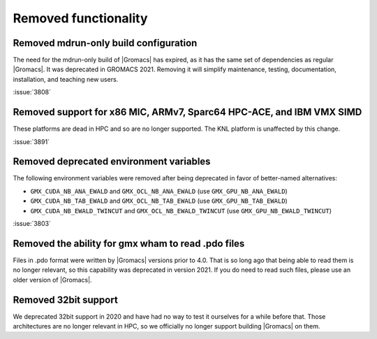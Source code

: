 Removed functionality
^^^^^^^^^^^^^^^^^^^^^

.. Note to developers!
   Please use """"""" to underline the individual entries for fixed issues in the subfolders,
   otherwise the formatting on the webpage is messed up.
   Also, please use the syntax :issue:`number` to reference issues on GitLab, without the
   a space between the colon and number!

Removed mdrun-only build configuration
""""""""""""""""""""""""""""""""""""""

The need for the mdrun-only build of |Gromacs| has expired, as it has
the same set of dependencies as regular |Gromacs|. It was deprecated
in GROMACS 2021. Removing it will simplify maintenance, testing,
documentation, installation, and teaching new users.

:issue:`3808`

Removed support for x86 MIC, ARMv7, Sparc64 HPC-ACE, and IBM VMX SIMD
"""""""""""""""""""""""""""""""""""""""""""""""""""""""""""""""""""""

These platforms are dead in HPC and so are no longer supported. The
KNL platform is unaffected by this change.

:issue:`3891`

Removed deprecated environment variables
""""""""""""""""""""""""""""""""""""""""

The following environment variables were removed after being deprecated
in favor of better-named alternatives:

* ``GMX_CUDA_NB_ANA_EWALD`` and ``GMX_OCL_NB_ANA_EWALD`` (use ``GMX_GPU_NB_ANA_EWALD``)
* ``GMX_CUDA_NB_TAB_EWALD`` and ``GMX_OCL_NB_TAB_EWALD`` (use ``GMX_GPU_NB_TAB_EWALD``)
* ``GMX_CUDA_NB_EWALD_TWINCUT`` and ``GMX_OCL_NB_EWALD_TWINCUT`` (use ``GMX_GPU_NB_EWALD_TWINCUT``)

:issue:`3803`

Removed the ability for gmx wham to read .pdo files
"""""""""""""""""""""""""""""""""""""""""""""""""""

Files in .pdo format were written by |Gromacs| versions prior to 4.0.
That is so long ago that being able to read them is no longer
relevant, so this capability was deprecated in version 2021. If you do
need to read such files, please use an older version of |Gromacs|.

Removed 32bit support
"""""""""""""""""""""

We deprecated 32bit support in 2020 and have had no way to test it ourselves for a while
before that. Those architectures are no longer relevant in HPC, so we officially no longer
support building |Gromacs| on them.
